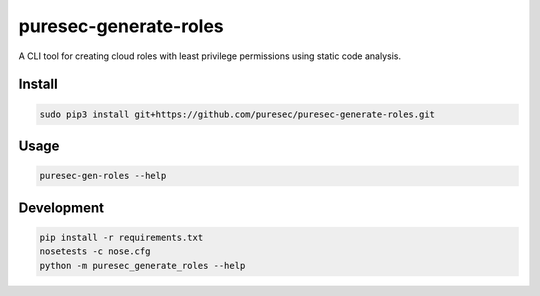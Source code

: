 puresec-generate-roles
======================

A CLI tool for creating cloud roles with least privilege permissions
using static code analysis.

Install
-------

.. code:: bash

   sudo pip3 install git+https://github.com/puresec/puresec-generate-roles.git

Usage
-----

.. code:: bash

    puresec-gen-roles --help

Development
-----------

.. code:: bash

    pip install -r requirements.txt
    nosetests -c nose.cfg
    python -m puresec_generate_roles --help

